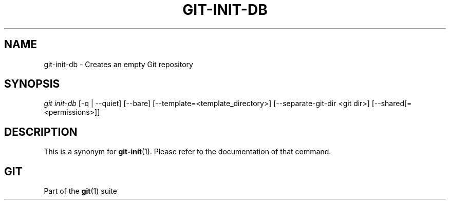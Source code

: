 '\" t
.\"     Title: git-init-db
.\"    Author: [FIXME: author] [see http://docbook.sf.net/el/author]
.\" Generator: DocBook XSL Stylesheets v1.78.1 <http://docbook.sf.net/>
.\"      Date: 02/26/2016
.\"    Manual: Git Manual
.\"    Source: Git 2.8.0.rc0
.\"  Language: English
.\"
.TH "GIT\-INIT\-DB" "1" "02/26/2016" "Git 2\&.8\&.0\&.rc0" "Git Manual"
.\" -----------------------------------------------------------------
.\" * Define some portability stuff
.\" -----------------------------------------------------------------
.\" ~~~~~~~~~~~~~~~~~~~~~~~~~~~~~~~~~~~~~~~~~~~~~~~~~~~~~~~~~~~~~~~~~
.\" http://bugs.debian.org/507673
.\" http://lists.gnu.org/archive/html/groff/2009-02/msg00013.html
.\" ~~~~~~~~~~~~~~~~~~~~~~~~~~~~~~~~~~~~~~~~~~~~~~~~~~~~~~~~~~~~~~~~~
.ie \n(.g .ds Aq \(aq
.el       .ds Aq '
.\" -----------------------------------------------------------------
.\" * set default formatting
.\" -----------------------------------------------------------------
.\" disable hyphenation
.nh
.\" disable justification (adjust text to left margin only)
.ad l
.\" -----------------------------------------------------------------
.\" * MAIN CONTENT STARTS HERE *
.\" -----------------------------------------------------------------
.SH "NAME"
git-init-db \- Creates an empty Git repository
.SH "SYNOPSIS"
.sp
.nf
\fIgit init\-db\fR [\-q | \-\-quiet] [\-\-bare] [\-\-template=<template_directory>] [\-\-separate\-git\-dir <git dir>] [\-\-shared[=<permissions>]]
.fi
.sp
.SH "DESCRIPTION"
.sp
This is a synonym for \fBgit-init\fR(1)\&. Please refer to the documentation of that command\&.
.SH "GIT"
.sp
Part of the \fBgit\fR(1) suite
